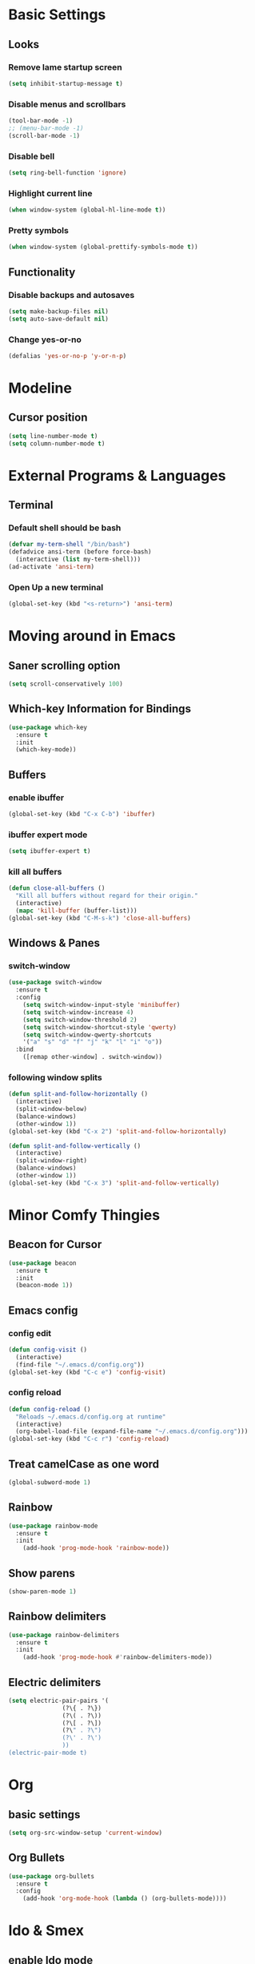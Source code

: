 * Basic Settings
** Looks
*** Remove lame startup screen
#+BEGIN_SRC emacs-lisp
  (setq inhibit-startup-message t)
#+END_SRC

*** Disable menus and scrollbars
#+BEGIN_SRC emacs-lisp
  (tool-bar-mode -1)
  ;; (menu-bar-mode -1)
  (scroll-bar-mode -1)
#+END_SRC

*** Disable bell
#+BEGIN_SRC emacs-lisp
  (setq ring-bell-function 'ignore)
#+END_SRC

*** Highlight current line
#+BEGIN_SRC emacs-lisp
  (when window-system (global-hl-line-mode t))
#+END_SRC

*** Pretty symbols
#+BEGIN_SRC emacs-lisp
  (when window-system (global-prettify-symbols-mode t))
#+END_SRC

** Functionality
*** Disable backups and autosaves
#+BEGIN_SRC emacs-lisp
  (setq make-backup-files nil)
  (setq auto-save-default nil)
#+END_SRC

*** Change yes-or-no
#+BEGIN_SRC emacs-lisp
  (defalias 'yes-or-no-p 'y-or-n-p)
#+END_SRC

* Modeline
** Cursor position
#+BEGIN_SRC emacs-lisp
  (setq line-number-mode t)
  (setq column-number-mode t)
#+END_SRC
* External Programs & Languages
** Terminal
*** Default shell should be bash
#+BEGIN_SRC emacs-lisp
  (defvar my-term-shell "/bin/bash")
  (defadvice ansi-term (before force-bash)
    (interactive (list my-term-shell)))
  (ad-activate 'ansi-term)
#+END_SRC

*** Open Up a new terminal
#+BEGIN_SRC emacs-lisp
  (global-set-key (kbd "<s-return>") 'ansi-term)
#+END_SRC
* Moving around in Emacs
** Saner scrolling option
#+BEGIN_SRC emacs-lisp
  (setq scroll-conservatively 100)
#+END_SRC

** Which-key Information for Bindings
#+BEGIN_SRC emacs-lisp
  (use-package which-key
    :ensure t
    :init
    (which-key-mode))
#+END_SRC

** Buffers
*** enable ibuffer
#+BEGIN_SRC emacs-lisp
  (global-set-key (kbd "C-x C-b") 'ibuffer)
#+END_SRC
*** ibuffer expert mode
#+BEGIN_SRC emacs-lisp
  (setq ibuffer-expert t)
#+END_SRC
*** kill all buffers
#+BEGIN_SRC emacs-lisp
  (defun close-all-buffers ()
    "Kill all buffers without regard for their origin."
    (interactive)
    (mapc 'kill-buffer (buffer-list)))
  (global-set-key (kbd "C-M-s-k") 'close-all-buffers)
#+END_SRC
** Windows & Panes
*** switch-window
#+BEGIN_SRC emacs-lisp
  (use-package switch-window
    :ensure t
    :config
      (setq switch-window-input-style 'minibuffer)
      (setq switch-window-increase 4)
      (setq switch-window-threshold 2)
      (setq switch-window-shortcut-style 'qwerty)
      (setq switch-window-qwerty-shortcuts
	  '("a" "s" "d" "f" "j" "k" "l" "i" "o"))
    :bind
      ([remap other-window] . switch-window))
#+END_SRC
*** following window splits
#+BEGIN_SRC emacs-lisp
  (defun split-and-follow-horizontally ()
    (interactive)
    (split-window-below)
    (balance-windows)
    (other-window 1))
  (global-set-key (kbd "C-x 2") 'split-and-follow-horizontally)

  (defun split-and-follow-vertically ()
    (interactive)
    (split-window-right)
    (balance-windows)
    (other-window 1))
  (global-set-key (kbd "C-x 3") 'split-and-follow-vertically)
#+END_SRC
* Minor Comfy Thingies
** Beacon for Cursor
#+BEGIN_SRC emacs-lisp
  (use-package beacon
    :ensure t
    :init
    (beacon-mode 1))
#+END_SRC
** Emacs config
*** config edit
#+BEGIN_SRC emacs-lisp
  (defun config-visit ()
    (interactive)
    (find-file "~/.emacs.d/config.org"))
  (global-set-key (kbd "C-c e") 'config-visit)
#+END_SRC
*** config reload
#+BEGIN_SRC emacs-lisp
  (defun config-reload ()
    "Reloads ~/.emacs.d/config.org at runtime"
    (interactive)
    (org-babel-load-file (expand-file-name "~/.emacs.d/config.org")))
  (global-set-key (kbd "C-c r") 'config-reload)
#+END_SRC
** Treat camelCase as one word
#+BEGIN_SRC emacs-lisp
  (global-subword-mode 1)
#+END_SRC
** Rainbow
#+BEGIN_SRC emacs-lisp
  (use-package rainbow-mode
    :ensure t
    :init
      (add-hook 'prog-mode-hook 'rainbow-mode))
#+END_SRC
** Show parens
#+BEGIN_SRC emacs-lisp
  (show-paren-mode 1)
#+END_SRC
** Rainbow delimiters
#+BEGIN_SRC emacs-lisp
  (use-package rainbow-delimiters
    :ensure t
    :init
      (add-hook 'prog-mode-hook #'rainbow-delimiters-mode))
#+END_SRC
** Electric delimiters
#+BEGIN_SRC emacs-lisp
  (setq electric-pair-pairs '(
			     (?\{ . ?\})
			     (?\( . ?\))
			     (?\[ . ?\])
			     (?\" . ?\")
			     (?\' . ?\')
			     ))
  (electric-pair-mode t)
#+END_SRC
* Org
** basic settings
#+BEGIN_SRC emacs-lisp
  (setq org-src-window-setup 'current-window)
#+END_SRC
** Org Bullets
#+BEGIN_SRC emacs-lisp
  (use-package org-bullets
    :ensure t
    :config
      (add-hook 'org-mode-hook (lambda () (org-bullets-mode))))
#+END_SRC
* Ido & Smex
** enable Ido mode
#+BEGIN_SRC emacs-lisp
  (setq ido-enable-flex-matching nil)
  (setq ido-create-new-buffer 'always)
  (setq ido-everywhere t)
  (ido-mode 1)
#+END_SRC
** Ido vertical
#+BEGIN_SRC emacs-lisp
  (use-package ido-vertical-mode
    :ensure t
    :init (ido-vertical-mode 1))
  (setq ido-vertical-define-keys 'C-n-and-C-p-only)
#+END_SRC
** Switch buffer
#+BEGIN_SRC emacs-lisp
  (global-set-key (kbd "C-x b") 'ido-switch-buffer)
#+END_SRC
** Smex
#+BEGIN_SRC emacs-lisp
  (use-package smex
    :ensure t
    :init (smex-initialize)
    :bind
    ("M-x" . smex))
#+END_SRC
* Avy
#+BEGIN_SRC emacs-lisp
  (use-package avy
    :ensure t
    :bind
      ("M-s" . avy-goto-char))
#+END_SRC
* Text manipulation
** Better kill-word
#+BEGIN_SRC emacs-lisp
  (defun trapwriter/kill-inner-word ()
    "Kills the entire word your cursor is in. Equivalent to 'ciw' in vim."
    (interactive)
    (forward-char 1)
    (backward-word)
    (kill-word 1))
  (global-set-key (kbd "C-c w k") 'trapwriter/kill-inner-word)
#+END_SRC

** copy a line
#+BEGIN_SRC emacs-lisp
  (defun trapwriter/copy-whole-line ()
    "Copies a line without regard for cursor position."
    (interactive)
    (save-excursion
      (kill-new
       (buffer-substring
	(point-at-bol)
	(point-at-eol)))))
  (global-set-key (kbd "C-c l c") 'trapwriter/copy-whole-line)
#+END_SRC
